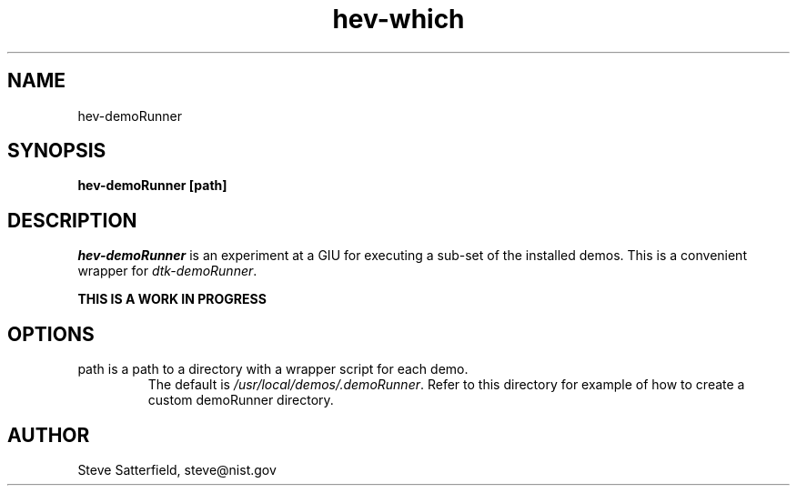 .\" This is a comment
.\" The extra parameters on .TH show up in the headers
.TH hev-which 1 "June 2017" "NIST/ACMD/HPCVG" "HEV"

.SH NAME

hev-demoRunner

.SH SYNOPSIS

\fBhev-demoRunner [path]\fR 

.SH DESCRIPTION

\fIhev-demoRunner\fR is an experiment at a GIU for executing a sub-set of the installed demos. This is a convenient wrapper for \fIdtk-demoRunner\fR.

\fBTHIS IS A WORK IN PROGRESS\fR

.SH OPTIONS
.TP
path  is a path to a directory with a wrapper script for each demo.
The default is \fI/usr/local/demos/.demoRunner\fR.
Refer to this directory for example of how to create a custom demoRunner directory.

.SH AUTHOR

.PP
Steve Satterfield, steve@nist.gov

